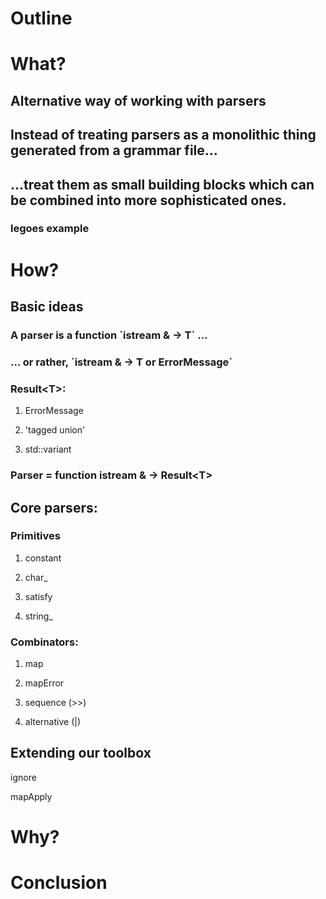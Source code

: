 * Outline
* What?
** Alternative way of working with parsers
** Instead of treating parsers as a monolithic thing generated from a grammar file...
** ...treat them as small building blocks which can be combined into more sophisticated ones.
*** legoes example
* How?
** Basic ideas
*** A parser is a function `istream & -> T` ...
*** ... or rather, `istream & -> T or ErrorMessage`
*** Result<T>:
**** ErrorMessage
**** 'tagged union'
**** std::variant
*** Parser = function istream & -> Result<T>
** Core parsers:
*** Primitives
**** constant
**** char_
**** satisfy
**** string_
*** Combinators:
**** map
**** mapError
**** sequence (>>)
**** alternative (|)
** Extending our toolbox
**** ignore
**** mapApply
* Why?
* Conclusion
